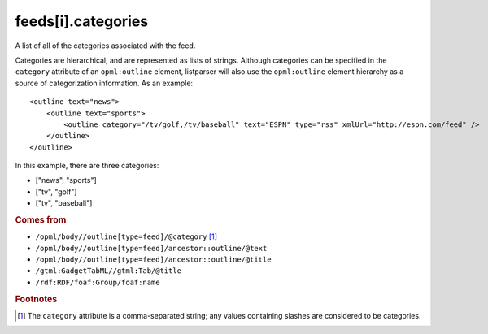 feeds[i].categories
===================

A list of all of the categories associated with the feed.

Categories are hierarchical, and are represented as lists of strings. Although categories can be specified in the ``category`` attribute of an ``opml:outline`` element, listparser will also use the ``opml:outline`` element hierarchy as a source of categorization information. As an example:

..  highlight:: xml

::

    <outline text="news">
        <outline text="sports">
            <outline category="/tv/golf,/tv/baseball" text="ESPN" type="rss" xmlUrl="http://espn.com/feed" />
        </outline>
    </outline>

In this example, there are three categories:

*   ["news", "sports"]
*   ["tv", "golf"]
*   ["tv", "baseball"]

..  seealso:: `feeds[i].tags <feed-tags.html>`_

..  rubric:: Comes from

*   ``/opml/body//outline[type=feed]/@category`` [#slashes]_
*   ``/opml/body//outline[type=feed]/ancestor::outline/@text``
*   ``/opml/body//outline[type=feed]/ancestor::outline/@title``
*   ``/gtml:GadgetTabML//gtml:Tab/@title``
*   ``/rdf:RDF/foaf:Group/foaf:name``

..  rubric:: Footnotes

.. [#slashes] The ``category`` attribute is a comma-separated string; any values containing slashes are considered to be categories.
